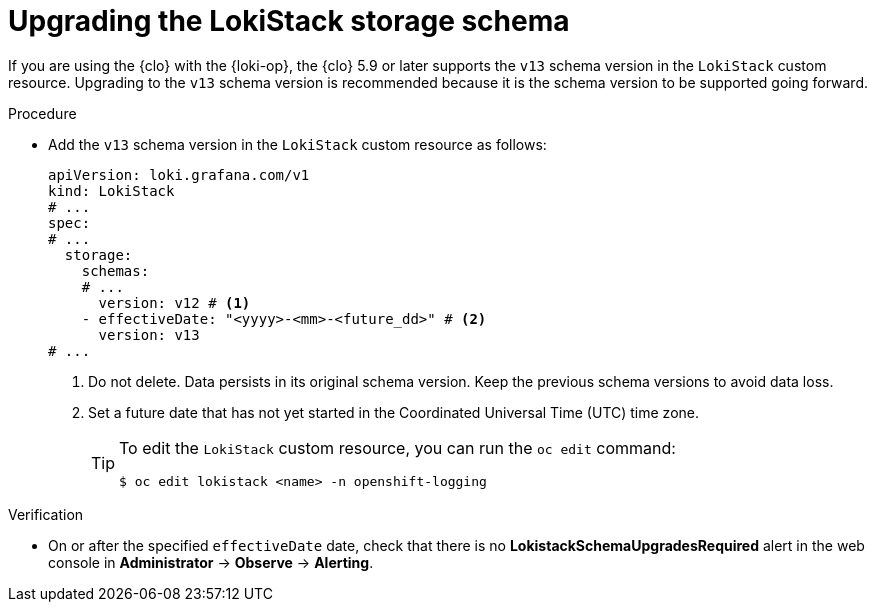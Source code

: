 // Module included in the following assemblies:
//
// * observability/logging/cluster-logging-upgrading.adoc

:_mod-docs-content-type: PROCEDURE
[id="logging-upgrading-loki-schema_{context}"]
= Upgrading the LokiStack storage schema

If you are using the {clo} with the {loki-op}, the {clo} 5.9 or later supports the `v13` schema version in the `LokiStack` custom resource. Upgrading to the `v13` schema version is recommended because it is the schema version to be supported going forward.

.Procedure

* Add the `v13` schema version in the `LokiStack` custom resource as follows:
+
[source,yaml]
----
apiVersion: loki.grafana.com/v1
kind: LokiStack
# ...
spec:
# ...
  storage:
    schemas:
    # ...
      version: v12 # <1>
    - effectiveDate: "<yyyy>-<mm>-<future_dd>" # <2>
      version: v13
# ...
----
<1> Do not delete. Data persists in its original schema version. Keep the previous schema versions to avoid data loss.
<2> Set a future date that has not yet started in the Coordinated Universal Time (UTC) time zone.
+
[TIP]
====
To edit the `LokiStack` custom resource, you can run the `oc edit` command:

[source,terminal]
----
$ oc edit lokistack <name> -n openshift-logging
----
====

.Verification

* On or after the specified `effectiveDate` date, check that there is no *LokistackSchemaUpgradesRequired* alert in the web console in *Administrator* -> *Observe* -> *Alerting*.
